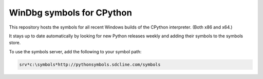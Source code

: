 ==========================
WinDbg symbols for CPython
==========================


.. image:: https://img.shields.io/github/last-commit/SeanCline/PythonSymbols/gh-pages.svg?label=Symbol%20Server%20Updated
    :target: https://travis-ci.org/SeanCline/PythonSymbols
    :alt: Build Status

This repository hosts the symbols for all recent Windows builds of the CPython interpreter. (Both x86 and x64.)

It stays up to date automatically by looking for new Python releases weekly and adding their symbols to the symbols store.

To use the symbols server, add the following to your symbol path:

.. code-block::

    srv*c:\symbols*http://pythonsymbols.sdcline.com/symbols

